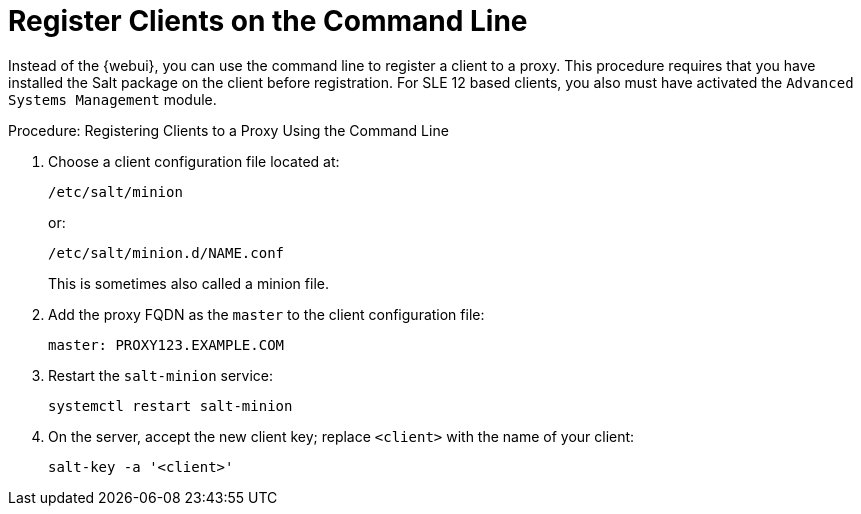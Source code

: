 [[cli-client-proxy]]
= Register Clients on the Command Line

// FIXME: 2023-10-24, ke: is preinstalled Salt still required?  Salt bundle?

Instead of the {webui}, you can use the command line to register a client to a proxy.
This procedure requires that you have installed the Salt package on the client before registration.
For SLE 12 based clients, you also must have activated the [systemitem]``Advanced Systems Management`` module.



.Procedure: Registering Clients to a Proxy Using the Command Line

. Choose a client configuration file located at:
+
----
/etc/salt/minion
----
+
or:
+
----
/etc/salt/minion.d/NAME.conf
----
+
This is sometimes also called a minion file.
. Add the proxy FQDN as the `master` to the client configuration file:
+
----
master: PROXY123.EXAMPLE.COM
----

. Restart the [systemitem]``salt-minion`` service:
+
----
systemctl restart salt-minion
----
. On the server, accept the new client key; replace [systemitem]``<client>`` with the name of your client:
+
----
salt-key -a '<client>'
----
